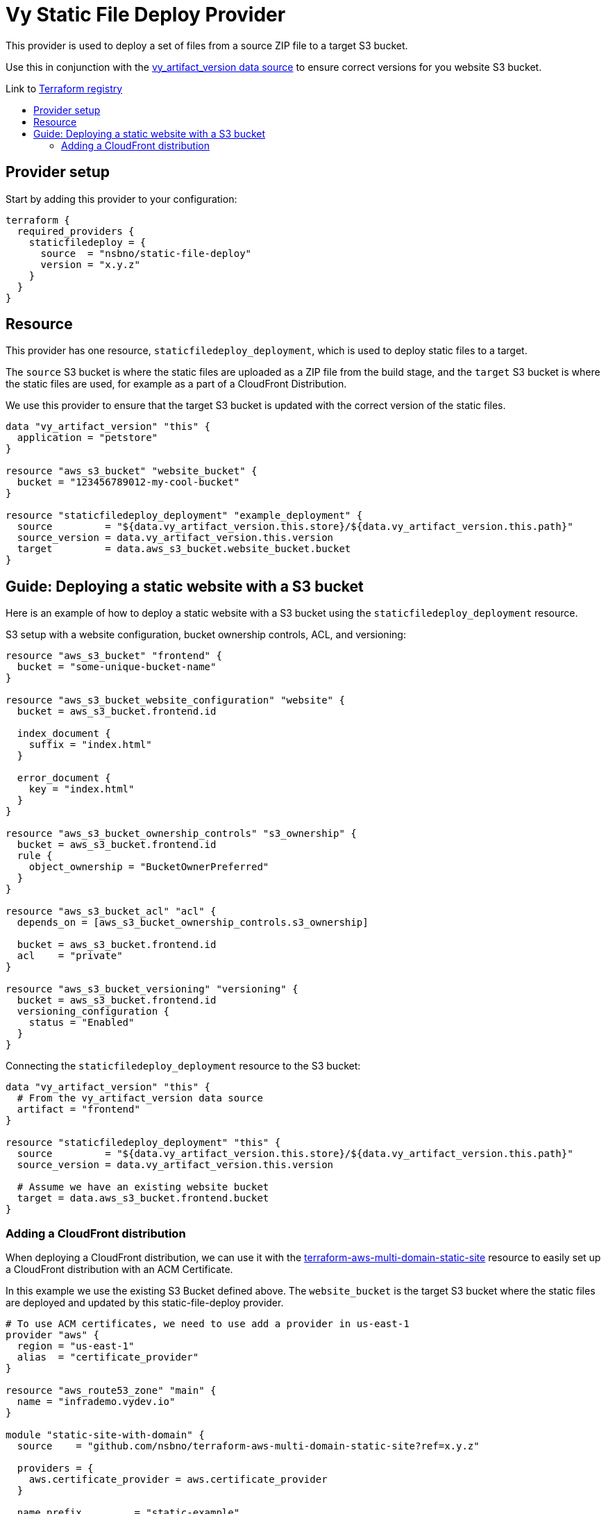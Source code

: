 = Vy Static File Deploy Provider
:toc:
:!toc-title:
:!toc-placement:

This provider is used to deploy a set of files from a source ZIP file to a target S3 bucket.

Use this in conjunction with the link:https://github.com/nsbno/terraform-provider-vy?tab=readme-ov-file#vy_artifact_version[vy_artifact_version data source] to ensure correct versions for you website S3 bucket.

Link to link:https://registry.terraform.io/providers/nsbno/static-file-deploy/latest/docs/resources/staticfiledeploy_deployment[Terraform registry]

toc::[]

== Provider setup

Start by adding this provider to your configuration:

[source]
----
terraform {
  required_providers {
    staticfiledeploy = {
      source  = "nsbno/static-file-deploy"
      version = "x.y.z"
    }
  }
}
----

== Resource
This provider has one resource, `staticfiledeploy_deployment`, which is used to deploy static files to a target.

The `source` S3 bucket is where the static files are uploaded as a ZIP file from the build stage, and the `target` S3 bucket is where the static files are used, for example as a part of a CloudFront Distribution.

We use this provider to ensure that the target S3 bucket is updated with the correct version of the static files.


----
data "vy_artifact_version" "this" {
  application = "petstore"
}

resource "aws_s3_bucket" "website_bucket" {
  bucket = "123456789012-my-cool-bucket"
}

resource "staticfiledeploy_deployment" "example_deployment" {
  source         = "${data.vy_artifact_version.this.store}/${data.vy_artifact_version.this.path}"
  source_version = data.vy_artifact_version.this.version
  target         = data.aws_s3_bucket.website_bucket.bucket
}
----

== Guide: Deploying a static website with a S3 bucket
Here is an example of how to deploy a static website with a S3 bucket using the `staticfiledeploy_deployment` resource.

S3 setup with a website configuration, bucket ownership controls, ACL, and versioning:
----
resource "aws_s3_bucket" "frontend" {
  bucket = "some-unique-bucket-name"
}

resource "aws_s3_bucket_website_configuration" "website" {
  bucket = aws_s3_bucket.frontend.id

  index_document {
    suffix = "index.html"
  }

  error_document {
    key = "index.html"
  }
}

resource "aws_s3_bucket_ownership_controls" "s3_ownership" {
  bucket = aws_s3_bucket.frontend.id
  rule {
    object_ownership = "BucketOwnerPreferred"
  }
}

resource "aws_s3_bucket_acl" "acl" {
  depends_on = [aws_s3_bucket_ownership_controls.s3_ownership]

  bucket = aws_s3_bucket.frontend.id
  acl    = "private"
}

resource "aws_s3_bucket_versioning" "versioning" {
  bucket = aws_s3_bucket.frontend.id
  versioning_configuration {
    status = "Enabled"
  }
}
----

Connecting the `staticfiledeploy_deployment` resource to the S3 bucket:

----
data "vy_artifact_version" "this" {
  # From the vy_artifact_version data source
  artifact = "frontend"
}

resource "staticfiledeploy_deployment" "this" {
  source         = "${data.vy_artifact_version.this.store}/${data.vy_artifact_version.this.path}"
  source_version = data.vy_artifact_version.this.version

  # Assume we have an existing website bucket
  target = data.aws_s3_bucket.frontend.bucket
}
----

=== Adding a CloudFront distribution
When deploying a CloudFront distribution, we can use it with the link:https://github.com/nsbno/terraform-aws-multi-domain-static-site[terraform-aws-multi-domain-static-site] resource to easily set up a CloudFront distribution with an ACM Certificate.

In this example we use the existing S3 Bucket defined above.
The `website_bucket` is the target S3 bucket where the static files are deployed and updated by this static-file-deploy provider.

----
# To use ACM certificates, we need to use add a provider in us-east-1
provider "aws" {
  region = "us-east-1"
  alias  = "certificate_provider"
}

resource "aws_route53_zone" "main" {
  name = "infrademo.vydev.io"
}

module "static-site-with-domain" {
  source    = "github.com/nsbno/terraform-aws-multi-domain-static-site?ref=x.y.z"

  providers = {
    aws.certificate_provider = aws.certificate_provider
  }

  name_prefix         = "static-example"

  use_external_bucket = true
  website_bucket      = data.aws_s3_bucket.frontend.bucket

  domain_name = {
    name = "static.infrademo.vydev.io"
    zone = aws_route53_zone.main.name
  }

  depends_on = [aws_s3_bucket.frontend]  # from example above
}

----
